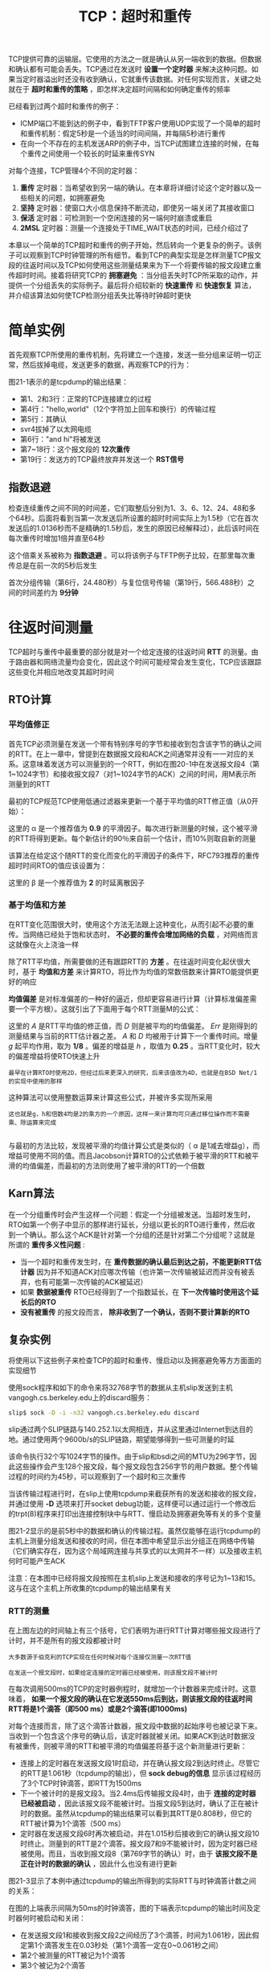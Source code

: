 #+TITLE: TCP：超时和重传
#+HTML_HEAD: <link rel="stylesheet" type="text/css" href="css/main.css" />
#+HTML_LINK_UP: tcp-bucket-transmission.html   
#+HTML_LINK_HOME: tii.html
#+OPTIONS: num:nil timestamp:nil  ^:nil

TCP提供可靠的运输层。它使用的方法之一就是确认从另一端收到的数据。但数据和确认都有可能会丢失。TCP通过在发送时 *设置一个定时器* 来解决这种问题。如果当定时器溢出时还没有收到确认，它就重传该数据。对任何实现而言，关键之处就在于 *超时和重传的策略* ，即怎样决定超时间隔和如何确定重传的频率

已经看到过两个超时和重传的例子：
+ ICMP端口不能到达的例子中，看到TFTP客户使用UDP实现了一个简单的超时和重传机制：假定5秒是一个适当的时间间隔，并每隔5秒进行重传
+ 在向一个不存在的主机发送ARP的例子中，当TCP试图建立连接的时候，在每个重传之间使用一个较长的时延来重传SYN
  
对每个连接，TCP管理4个不同的定时器：
1. *重传* 定时器：当希望收到另一端的确认。在本章将详细讨论这个定时器以及一些相关的问题，如拥塞避免
2. *坚持* 定时器：使窗口大小信息保持不断流动，即使另一端关闭了其接收窗口
3. *保活* 定时器：可检测到一个空闲连接的另一端何时崩溃或重启
4. *2MSL* 定时器：测量一个连接处于TIME_WAIT状态的时间，已经介绍过了
   
本章以一个简单的TCP超时和重传的例子开始，然后转向一个更复杂的例子。该例子可以观察到TCP时钟管理的所有细节。看到TCP的典型实现是怎样测量TCP报文段的往返时间以及TCP如何使用这些测量结果来为下一个将要传输的报文段建立重传超时时间。接着将研究TCP的 *拥塞避免* ：当分组丢失时TCP所采取的动作，并提供一个分组丢失的实际例子。最后将介绍较新的 *快速重传* 和 *快速恢复* 算法，并介绍该算法如何使TCP检测分组丢失比等待时钟超时更快

* 简单实例
  首先观察TCP所使用的重传机制，先将建立一个连接，发送一些分组来证明一切正常，然后拔掉电缆，发送更多的数据，再观察TCP的行为：
  
  #+ATTR_HTML: image :width 70% 
  [[file:pic/tcp-retransmission-simple-example.png]]
  
  图21-1表示的是tcpdump的输出结果：
  
  #+ATTR_HTML: image :width 70% 
  [[file:pic/tcp-retransmission-simple-dump.png]]
  
+ 第1、2和3行：正常的TCP连接建立的过程
+ 第4行："hello,world"（12个字符加上回车和换行）的传输过程
+ 第5行：其确认
+ svr4拔掉了以太网电缆
+ 第6行："and hi"将被发送
+ 第7~18行：这个报文段的 *12次重传* 
+ 第19行：发送方的TCP最终放弃并发送一个 *RST信号*
  
** 指数退避
   检查连续重传之间不同的时间差，它们取整后分别为1、3、6、12、24、48和多个64秒。后面将看到当第一次发送后所设置的超时时间实际上为1.5秒（它在首次发送后的1.0136秒而不是精确的1.5秒后，发生的原因已经解释过），此后该时间在每次重传时增加1倍并直至64秒
   
   这个倍乘关系被称为 *指数退避* 。可以将该例子与TFTP例子比较，在那里每次重传总是在前一次的5秒后发生 
   
   首次分组传输（第6行，24.480秒）与复位信号传输（第19行，566.488秒）之间的时间差约为 *9分钟* 
   
* 往返时间测量
  TCP超时与重传中最重要的部分就是对一个给定连接的往返时间 *RTT* 的测量。由于路由器和网络流量均会变化，因此这个时间可能经常会发生变化，TCP应该跟踪这些变化并相应地改变其超时时间
  
** RTO计算
*** 平均值修正
    首先TCP必须测量在发送一个带有特别序号的字节和接收到包含该字节的确认之间的RTT。在上一章中，曾提到在数据报文段和ACK之间通常并没有一一对应的关系。这意味着发送方可以测量到的一个RTT，例如在图20-1中在发送报文段4（第1~1024字节）和接收报文段7（对1~1024字节的ACK）之间的时间，用M表示所测量到的RTT
    
    最初的TCP规范TCP使用低通过滤器来更新一个基于平均值的RTT修正值（从0开始）：
    
    \begin{equation}
    R \gets \alpha R + (1 - \alpha ) M
    \end{equation}
    
    这里的 \alpha 是一个推荐值为 *0.9* 的平滑因子。每次进行新测量的时候，这个被平滑的RTT将得到更新。每个新估计的90％来自前一个估计，而10%则取自新的测量
    
    该算法在给定这个随RTT的变化而变化的平滑因子的条件下，RFC793推荐的重传超时时间RTO的值应该设置为：
    
    \begin{equation}
    RTO = R\beta
    \end{equation}
    
    这里的 \beta 是一个推荐值为 *2* 的时延离散因子
    
*** 基于均值和方差
    在RTT变化范围很大时，使用这个方法无法跟上这种变化，从而引起不必要的重传。当网络已经处于饱和状态时， *不必要的重传会增加网络的负载* ，对网络而言这就像在火上浇油一样
    
    除了RTT平均值，所需要做的还有跟踪RTT的 *方差* 。在往返时间变化起伏很大时，基于 *均值和方差* 来计算RTO，将比作为均值的常数倍数来计算RTO能提供更好的响应
    
    *均值偏差* 是对标准偏差的一种好的逼近，但却更容易进行计算（计算标准偏差需要一个平方根）。这就引出了下面用于每个RTT测量M的公式：
    \begin{equation}
    Err = M-A 
    \end{equation} 
    
    \begin{equation}
    A \gets A + gErr 
    \end{equation}
    
    \begin{equation} 
    D \gets D + h(|Err|-D)
    \end{equation} 
    
    \begin{equation} 
    RTO= A+4D 
    \end{equation}
    
    这里的 /A/ 是RTT平均值的修正值，而 /D/ 则是被平均的均值偏差。 /Err/ 是刚得到的测量结果与当前的RTT估计器之差。 /A/ 和 /D/ 均被用于计算下一个重传时间。增量 /g/ 起平均作用，取为 *1/8* 。偏差的增益是 /h/ ，取值为 *0.25* 。当RTT变化时，较大的偏差增益将使RTO快速上升
    
    #+BEGIN_EXAMPLE
    最早在计算RTO时使用2D，但经过后来更深入的研究，后来该值改为4D，也就是在BSD Net/1的实现中使用的那样
    #+END_EXAMPLE
    
    这种算法可以使用整数运算来计算这些公式，并被许多实现所采用
    
    #+BEGIN_EXAMPLE
    这也就是g，h和倍数4均是2的乘方的一个原因，这样一来计算均可只通过移位操作而不需要乘、除运算来完成
    
    #+END_EXAMPLE 
    
    与最初的方法比较，发现被平滑的均值计算公式是类似的（ \alpha 是1减去增益g），而增益可使用不同的值。而且Jacobson计算RTO的公式依赖于被平滑的RTT和被平滑的均值偏差，而最初的方法则使用了被平滑的RTT的一个倍数
    
** Karn算法
   在一个分组重传时会产生这样一个问题：假定一个分组被发送。当超时发生时，RTO如第一个例子中显示的那样进行延长，分组以更长的RTO进行重传，然后收到一个确认。那么这个ACK是针对第一个分组的还是针对第二个分组呢？这就是所谓的 *重传多义性问题* :
+ 当一个超时和重传发生时，在 *重传数据的确认最后到达之前，不能更新RTT估计器* 因为并不知道ACK对应哪次传输（也许第一次传输被延迟而并没有被丢弃，也有可能第一次传输的ACK被延迟）
+ 如果 *数据被重传* RTO已经得到了一个指数延长，在 *下一次传输时使用这个延长后的RTO* 
+ *没有被重传* 的报文段而言， *除非收到了一个确认，否则不要计算新的RTO* 
  
  
** 复杂实例
   将使用以下这些例子来检查TCP的超时和重传、慢启动以及拥塞避免等方方面面的实现细节
   
   使用sock程序和如下的命令来将32768字节的数据从主机slip发送到主机vangogh.cs.berkeley.edu上的discard服务：
   
   #+BEGIN_SRC sh
  slip$ sock -D -i -n32 vangogh.cs.berkeley.edu discard
   #+END_SRC
   
   slip通过两个SLIP链路与140.252.1以太网相连，并从这里通过Internet到达目的地。通过使用两个9600b/s的SLIP链路，期望能够得到一些可测量的时延
   
   该命令执行32个写1024字节的操作。由于slip和bsdi之间的MTU为296字节，因此这些操作会产生128个报文段，每个报文段包含256字节的用户数据。整个传输过程的时间约为45秒，可以观察到了一个超时和三次重传
   
   当该传输过程进行时，在slip上使用tcpdump来截获所有的发送和接收的报文段，并通过使用 *-D* 选项来打开socket debug功能，这样便可以通过运行一个修改后的trpt(8)程序来打印出连接控制块中与RTT、慢启动及拥塞避免等有关的多个变量
   
   图21-2显示的是前5秒中的数据和确认的传输过程。虽然仅能够在运行tcpdump的主机上测量分组发送和接收的时间，但在本图中希望显示出分组正在网络中传输（它们确实存在，因为这个局域网连接与共享式的以太网并不一样）以及接收主机何时可能产生ACK
   
   #+ATTR_HTML: image :width 70% 
   [[file:pic/tcp-slip-vangogh-discard-dump.png]]
   
   注意：在本图中已经将报文段按照在主机slip上发送和接收的序号记为1~13和15。这与在这个主机上所收集的tcpdump的输出结果有关
   
*** RTT的测量
    
    在上图左边的时间轴上有三个括号，它们表明为进行RTT计算对哪些报文段进行了计时，并不是所有的报文段都被计时
    
    #+BEGIN_EXAMPLE
    大多数源于伯克利的TCP实现在任何时候对每个连接仅测量一次RTT值
    
    在发送一个报文段时，如果给定连接的定时器已经被使用，则该报文段不被计时
    #+END_EXAMPLE
    
    在每次调用500ms的TCP的定时器例程时，就增加一个计数器来完成计时。这意味着， *如果一个报文段的确认在它发送550ms后到达，则该报文段的往返时间RTT将是1个滴答（即500 ms）或是2个滴答(即1000ms)* 
    
    对每个连接而言，除了这个滴答计数器，报文段中数据的起始序号也被记录下来。当收到一个包含这个序号的确认后，该定时器就被关闭。如果ACK到达时数据没有被重传，则被平滑的RTT和被平滑的均值偏差将基于这个新测量进行更新：
+ 连接上的定时器在发送报文段1时启动，并在确认报文段2到达时终止。尽管它的RTT是1.061秒（tcpdump的输出），但 *sock debug的信息* 显示该过程经历了3个TCP时钟滴答，即RTT为1500ms
+ 下一个被计时的是报文段3。当2.4ms后传输报文段4时，由于 *连接的定时器已经被启动* ，因此该报文段不能被计时。当报文段5到达时，确认了正在被计时的数据。虽然从tcpdump的输出结果可以看到其RTT是0.808秒，但它的RTT被计算为1个滴答（500 ms）
+ 定时器在发送报文段6时再次被启动，并在1.015秒后接收到它的确认报文段10时终止。测量到的RTT是2个滴答。报文段7和9不能被计时，因为定时器已经被使用。而且，当收到报文段8（第769字节的确认）时，由于 *该报文段不是正在计时的数据的确认* ，因此什么也没有进行更新
  
图21-3显示了本例中通过tcpdump的输出所得到的实际RTT与时钟滴答计数之间的关系：

#+ATTR_HTML: image :width 70% 
[[file:pic/tcp-slip-vangogh-clock-tick.png]]

在图的上端表示间隔为50ms的时钟滴答，图的下端表示tcpdump的输出时间及定时器何时被启动和关闭：
+ 在发送报文段1和接收到报文段2之间经历了3个滴答，时间为1.061秒，因此假定第1个滴答发生在0.03秒处（第1个滴答一定在0~0.061秒之间）
+ 第2个被测量的RTT被记为1个滴答
+ 第3个被记为2个滴答
  
在这个完整的例子中，128个报文段被传送，并收集了18个RTT采样。图21-4表示了测量的RTT（取自tcpdump的输出）和TCP为超时所使用的RTO（取自插口排错的输出）：

#+ATTR_HTML: image :width 70% 
[[file:pic/tcp-slip-vangogh-rtt-rto.png]]

#+BEGIN_EXAMPLE
  图中x轴从时间0开始，表示的是传输报文段1的时刻，而不是传输第1个SYN的时刻
#+END_EXAMPLE

+ 测量出RTT的前3个数据点对应图21-2所示的3个RTT
+ 在时间10,14和21处的间隔是由在这些时刻附近发生的重传引起的
+ Karn算法在另一个报文段被发送和确认之前阻止了更新估计器
+ TCP计算的RTO总是500ms的倍数
  
*** RTT估计器的计算
    现在来看一下RTT估计器（平滑的RTT和平滑的均值偏差）是如何被初始化和更新，以及每个重传超时是怎样计算的
    
    变量 /A/ 和 /D/ 分别被初始化为0和3秒。初始的重传超时使用下面的公式进行计算：
    
    \begin{equation}
    RTO = A + 2D = 0 + 2×3 = 6s
    \end{equation}
    
    #+BEGIN_EXAMPLE
    因子2D只在这个初始化计算中使用。以后使用4D和A相加来计算RTO
    #+END_EXAMPLE
    
    这就是传输初始SYN所使用的RTO。结果是这个初始SYN丢失了，然后超时并引起了重传。图21-5给出了tcpdump输出文件中的前4行：
    
    #+ATTR_HTML: image :width 70% 
    [[file:pic/tcp-slip-vangogh-dump-4-lines.png]]
    
    当超时在5.802秒后发生时，计算当前的RTO值为：
    
    \begin{equation}
    RTO = A + 4D = 0 + 4×3 = 12s
    \end{equation} 
    
    应用于RTO的指数退避取为12。由于这是第1次超时，使用倍数2，因此下一个超时时间取值为24秒。再下一个超时时间的倍数为4，得出值为48秒
    
    ACK在重传后467ms到达。 /A/ 和 /D/ 的值没有被更新，这是因为Karn算法对重传的处理比较模糊。下一个发送的报文段是第4行的ACK，但 *它只是一个ACK，所以没有被计时* 
    
    当发送第1个数据报文段时，RTO没有改变，这同样是由于Karn算法： *当前的24秒一直被使用，直到进行一个RTT测量* 这意味着图中时间0的RTO并不真的是24
    
    当第1个数据报文段的ACK（报文段2）到达时，经历了3个时钟滴答，估计器被初始化为：
    
    \begin{equation}
    A = M+0.5 = 1.5 + 0.5 = 2
    \end{equation} 
    
    \begin{equation}
    D = A / 2 = 1
    \end{equation} 
    
    #+BEGIN_EXAMPLE
    因为经历3个时钟滴答，因此，M取值为1.5
    
    前面，A和D初始化为0，RTO的初始计算值为3
    #+END_EXAMPLE
    
    这是使用第1个RTT的测量结果M对估计器进行首次计算的初始值。计算的RTO值为：
    
    \begin{equation}
    RTO = A + 4D = 2 + 4×1 = 6s
    \end{equation} 
    
    当第2个数据报文段的ACK（报文段5）到达时，经历了1个时钟滴答（0.5秒），估计器按如下更新：
    
    \begin{equation}
    Err = M - A = 0.5 - 2 = -1.5
    \end{equation}
    
    \begin{equation}
    A = A + gErr = 2 - 0.125 x 1.5 = 1.8125
    \end{equation} 
    
    \begin{equation}
    D = D + h(|Err| - D) = 1 + 0.25 x (1.5 - 1) = 1.125
    \end{equation} 
    
    \begin{equation}
    RTO = A + 4D = 1.8125 + 4 × 1.125 = 6.3125s
    \end{equation}
    
    /Err/ 、 /A/ 和 /D/ 的定点表示与实际使用的定点计算有一些微小的差别。这些不同使RTO取值为 *6秒* （而非6.3125秒），正如在图中所画的那样
    
*** 慢启动
    以前介绍了慢启动算法，在图21-2中可再次看到它的工作过程
    
    连接上最初 *只允许传输一个报文段* 然后在发送下一个报文段之前必须等待接收它的确认。当报文段2被接收后，就可以 *再发送两个报文段* 
    
* 拥塞
  现在观察一下数据报文段的传输过程。图21-6显示了报文段中数据的起始序号与该报文段发送时间的对比图：
  
  #+BEGIN_EXAMPLE
  通常代表数据的点将向上和向右移动，这些点的斜率就表示传输速率
  
  当这些点向下和向右移动则表示发生了重传
  #+END_EXAMPLE
  
  #+ATTR_HTML: image :width 70% 
  [[file:pic/tcp-slip-vangogh-ack-timestamp.png]]
  
  #+BEGIN_EXAMPLE
  曾提到整个传输的时间约为45秒，但在本图中只显示了35秒钟
  
  这35秒只是数据报文段发送的时间。
  
  因为第1个SYN看来是丢失了并被重传，因此第1个数据报文段是在第1个SYN发送6.3秒后才发送的
  
  在发送最后一个数据报文段和FIN之后，在接收方的FIN到达之前，又花费了另外的4.0秒接收来自接收方的最后14个ACK
  #+END_EXAMPLE
  
  可以立即看到图21-6中发生在时刻10，14和21附近的3个重传。还可以看到在这3个点中 *只进行了一次报文段的重传* ，因为只有一个点下垂低于向上的斜率
  
  仔细检查一下这几个下垂点中的第1个点（在10秒标记处的附近）。整理tcpdump的输出结果可以得到图21-7：
  
  #+ATTR_HTML: image :width 80% 
  [[file:pic/tcp-slip-vangogh-dump-retransmission.png]]
  
  #+BEGIN_EXAMPLE
  在这个图中，除了下面将要讨论的报文段72，已经去掉了其他所有的窗口通告
  
  主机slip总是通告窗口大小为4096，而主机vangogh则通告窗口为8192
  
  该图中报文段的编号可以看作是图21-2的延续，在那里报文段的编号从1开始
  
  报文段根据在slip上发送和接收的顺序进行编号，tcpdump在主机slip上运行
  #+END_EXAMPLE
  
+ 报文段45看来丢失或损坏了，这一点无法从该输出上进行辨认。能够在主机slip上看到的是对第6657字节（报文段58）以前数据的确认（不包括字节6657在内）
+ 紧接着的是带有相同序号的8个ACK。正是接收到报文段62，也就是 *第3个重复ACK，才引起自序号6657开始的数据报文段（报文段63）进行重传* 
  
#+BEGIN_EXAMPLE
  Jacobson的快速重传算法：

  源于伯克利的TCP实现对收到的重复ACK进行计数，当收到第3个时，就假定一个报文段已经丢失并重传自那个序号起的一个报文段

  该算法通常与他的快速恢复算法一起配合使用
#+END_EXAMPLE

+ 在重传后（报文段63），发送方继续正常的数据传输（报文段67、69和71）。 *TCP不需要等待对方确认重传* 
  
现在检查一下在接收端发生了什么：
+ 当按序收到正常数据（报文段43）后，接收TCP将255个字节的数据交给用户进程
+ 但下一个收到的报文段（报文段46）是失序的：数据的开始序号（6913）并不是下一个期望的序号（6657）
  + TCP保存256字节的数据
  + 返回一个已成功接收数据的最大序号加1（6657）的ACK
+ 被vangogh接收到的后面7个报文段（48,50,52,54,55,57和59）也是失序的，接收方TCP保存这些数据并产生重复ACK
  
#+BEGIN_EXAMPLE
  目前TCP尚无办法告诉对方缺少一个报文段，也无法确认失序数据。此时主机vangogh所能够做的就是继续发送确认序号为6657的ACK
#+END_EXAMPLE

+ 当缺少的报文段（报文段63）到达时，接收方TCP在其缓存中保存第6657~8960字节的数据，并将这2304字节的数据交给用户进程，所有这些数据在报文段72中进行确认
  + 此时该ACK通告窗口大小为5888（8192-2304），这是因为 *用户进程一直没有机会读取这些已准备好的2304字节的数据*
    
如果仔细检查图21-6中tcpdump的输出中第14和21秒附近的下垂点，会看到它们也是由于收到了3个重复ACK引起的，这表明一个分组已经丢失。在这些例子中只有一个分组被重传

** 拥塞避免算法
   慢启动算法是在一个连接上发起数据流的方法，但有时会达到中间路由器的极限，此时分组将被丢弃。拥塞避免算法是一种 *处理丢失分组* 的方法
   
   该算法假定由于分组受到损坏引起的丢失是非常少的（远小于1%），因此分组丢失就意味着在源主机和目的主机之间的某处网络上发生了拥塞。有两种分组丢失的指示：
+ 发生超时
+ 接收到重复的确认
  
#+BEGIN_EXAMPLE
  拥塞避免算法和慢启动算法是两个目的不同、独立的算法

  但是当拥塞发生时，希望降低分组进入网络的传输速率，于是可以调用慢启动来作到这一点

  在实际中这两个算法通常在一起实现
#+END_EXAMPLE

拥塞避免算法和慢启动算法需要对每个连接维持两个变量：一个拥塞窗口 *cwnd* 和一个慢启动门限 *ssthresh* 。这样得到的算法的工作过程如下：
1. 对一个给定的连接，初始化cwnd为1个报文段，ssthresh为65535个字节
2. TCP输出例程的输出不能超过cwnd和接收方通告窗口的大小
   + 拥塞避免：是发送方使用的流量控制，发送方感受到的网络拥塞的估计
   + 而通告窗口则是接收方进行的流量控制，接收方在该连接上的可用缓存大小有关
3. 当拥塞发生时（超时或收到重复确认）：
   + ssthresh被设置为当前窗口大小的一半
   + cwnd和接收方通告窗口大小的最小值，但最少为2个报文段
   + 如果是超时引起了拥塞，则cwnd被设置为1个报文段（这就是慢启动）
4. 当新的数据被对方确认时，就增加cwnd，但增加的方法依赖于是否正在进行慢启动或拥塞避免：
   + 如果cwnd小于或等于ssthresh，则正在进行慢启动，否则正在进行拥塞避免
   + 慢启动一直持续到回到当拥塞发生时所处位置的半时候才停止（因为记录了在步骤2中给制造麻烦的窗口大小的一半），然后转为执行拥塞避免
     
慢启动算法初始设置cwnd为1个报文段，此后每收到一个确认就加1。这会使窗口按指数方式增长：发送1个报文段，然后是2个，接着是4个......

拥塞避免算法要求每次收到一个确认时将cwnd增加1/cwnd。与慢启动的指数增加比起来，这是一种 *加性增长* 。有时希望在一个往返时间内最多为cwnd增加1个报文段（不管在这个RTT中收到了多少个ACK），然而慢启动将根据这个往返时间中所收到的确认的个数增加cwnd

#+BEGIN_EXAMPLE
所有的4.3BSD版本和4.4BSD都在拥塞避免中将增加值不正确地设置为1个报文段的一小部分（即一个报文段的大小除以8），这是错误的，并在以后的版本中不再使用

但是，为了和（不正确的）实现的结果对应，我们在将来的计算中给出了这个细节

4.3BSD Tahoe版本仅在对方处于一个不同的网络上时才进行慢启动。而4.3BSD Reno版本改变了这种做法，因此，慢启动总是被执行
#+END_EXAMPLE

图21-8是慢启动和拥塞避免的一个可视化描述：

#+ATTR_HTML: image :width 70% 
[[file:pic/tcp-slow-congetsion-avoid.png]]

#+BEGIN_EXAMPLE
图中以段为单位来显示cwnd和ssthresh，但它们实际上都是以字节为单位进行维护的
#+END_EXAMPLE

假定当cwnd为32个报文段时就会发生拥塞，于是设置ssthresh为16个报文段，而cwnd为1个报文段在时刻0发送了一个报文段：
+ 假定在时刻1接收到它的ACK，此时cwnd增加为2
+ 接着发送了2个报文段，并假定在时刻2接收到它们的ACK，于是cwnd增加为4（对每个ACK增加1次）
+ 这种指数增加算法一直进行到在时刻3和4之间收到8个ACK后cwnd等于ssthresh时才停止
+ 从该时刻起，cwnd以线性方式增加，在每个往返时间内最多增加1个报文段
  
正如在这个图中看到的那样，术语 /慢启动/ 并不完全正确。它 *只是采用了比引起拥塞更慢些的分组传输速率* ，但在慢启动期间进入网络的分组数增加的速率仍然是在增加的。只有在达到ssthresh *拥塞避免* 算法起作用时，这种增加的速率才会慢下来

** 快速重传与快速恢复算法
   拥塞避免算法的修改建议1990年提出。在例子中已经可以看到这些实施中的修改
   
   在收到一个失序的报文段时，TCP立即需要产生一个ACK（一个重复的ACK）。这个重复的ACK不应该被迟延。该重复的ACK的在于让对方知道收到一个失序的报文段，并告诉对方自己希望收到的序号
   
   由于不知道一个重复的ACK是 *由一个丢失的报文段* 引起的，还是由于仅仅出现了 *几个报文段的重新排序* ，因此等待少量重复的ACK到来。假如这只是一些报文段的重新排序，则在重新排序的报文段被处理并产生一个新的ACK之前，只可能产生1~2个重复的ACK。如果一连串收到3个或3个以上的重复ACK，就非常可能是一个报文段丢失了。于是就重传丢失的数据报文段，而无需等待超时定时器溢出。这就是 *快速重传算法* 。接下来执行的不是慢启动算法而是拥塞避免算法。这就是 *快速恢复算法* 
   
   在图21-7中可以看到在收到3个重复的ACK之后没有执行慢启动。相反，发送方进行重传，接着在收到重传的ACK以前，发送了3个新的数据的报文段（报文段67,69和71）
   
   在这种情况下没有执行慢启动的原因是由于收到重复的ACK不仅仅告诉我们一个分组丢失了。由于接收方只有在收到另一个报文段时才会产生重复的ACK，而该报文段已经离开了网络并进入了接收方的缓存。也就是说，在收发两端之间仍然有流动的数据，而 *不想执行慢启动来突然减少数据流* 
   
   这个算法通常按如下过程进行实现：
1. 当收到第3个重复的ACK时：
   + 将ssthresh设置为当前拥塞窗口cwnd的一半
   + 重传丢失的报文段
   + 设置cwnd为ssthresh加上3倍的报文段大小
     
2. 每次收到另一个重复的ACK时，cwnd增加1个报文段大小并发送1个分组（如果新的cwnd允许发送）
   
3. 当下一个确认新数据的ACK到达时：设置cwnd为ssthresh（在第1步中设置的值）
   + 这个ACK应该是在进行 *重传后的一个往返时间内对步骤1中重传的确认* 
   + 这个ACK也应该是对 *丢失的分组和收到的第1个重复的ACK之间的所有中间报文段的确认* 
   + 这一步采用的是 *拥塞避免* ，因为当分组丢失时已经将当前的速率减半
     
** 拥塞举例（续）
   
   通过使用tcmdump和sock debug选项来观察一个连接，就会在发送每一个报文段时看到cwnd和ssthresh的值。如果MSS为256字节，则cwnd和ssthresh的初始值分别为 *256* 和 *65535* 字节。每当收到一个ACK时，可以看到cwnd增加了一个MSS，取值分别为512, 768, 1024, 1280等。假定不会发生拥塞，则最终拥塞窗口将超过接收方的通告窗口，意味着通告窗口将对数据流进行限制
   
   一个更有趣的例子是观察在拥塞发生时的情况。使用与21.4节同样的例子。当这个例子运行时发生了4次拥塞。为建立连接而发送的初始SYN有一个因超时而引起的重传，接着在数据传输过程中有3个分组丢失
   
   下表显示了当初始SYN重传并接着发送了前7个数据报文段时变量cwnd和ssthresh的值。使用tcpdump的记号来表示数据字节：1:257(256)表示第1~256字节
   
   +------+-----------------------------+--------------+
   |      |       行为                  |    变量      |
   |报文段+--------------+-------+------+-----+--------+
   |      |发送          |接收   |解释  | cwnd|ssthresh|
   +------+--------------+-------+------+-----+--------+
   |      | SYN          |       |初始化| 256 |  65536 |
   |      +--------------+-------+------+-----+--------+
   |      | SYN          |       |重传  | 256 |  512   |
   |      +--------------+-------+------+-----+--------+
   |      |              |SYN,ACK|      |     |        |
   |      +--------------+-------+------+-----+--------+
   |      | ACK          |       |      |     |        |
   +------+--------------+-------+------+-----+--------+
   |  1   |1:257(256)    |       |      |     |        |
   +------+--------------+-------+------+-----+--------+
   |  2   |              |ACK 257|慢启动| 512 |  512   |
   +------+--------------+-------+------+-----+--------+
   |  3   |257:513(256)  |       |      |     |        |
   +------+--------------+-------+------+-----+--------+
   |  4   |513:769(256)  |       |      |     |        |
   +------+--------------+-------+------+-----+--------+
   |  5   |              |ACK 513|慢启动| 768 |  512   |
   +------+--------------+-------+------+-----+--------+
   |  6   |769:1025(256) |       |      |     |        |
   +------+--------------+-------+------+-----+--------+
   |  7   |1025:1281(256)|       |      |     |        |
   +------+--------------+-------+------+-----+--------+
   |  8   |              |ACK 769|cong. | 885 | 512    |
   |      |              |       |avoid |     |        |
   +------+--------------+-------+------+-----+--------+
   |  9   |1281:1537(256)|       |      |     |        |
   +------+--------------+-------+------+-----+--------+
   |  10  |              |ACK    |cong. | 991 | 512    |
   |      |              |1025   |avoid |     |        |
   +------+--------------+-------+------+-----+--------+
   |  11  |1537:1793(256)|       |      |     |        |
   +------+--------------+-------+------+-----+--------+
   |  12  |              |ACK    |cong. | 1089| 512    |
   |      |              |1281   |avoid |     |        |
   +------+--------------+-------+------+-----+--------+
   
+ 当SYN的超时发生时，ssthresh被置为其最小取值（512字节，在本例中表示2个报文段）。为进入慢启动阶段，cwnd被置为1个报文段（256字节，与当前值一致）
+ 当收到SYN和ACK时，没有对这两个变量做任何修改，因为新的数据还没有被确认
+ 当ACK 257到达时，因为cwnd小于等于ssthresh，因此仍然处于慢启动阶段，于是将cwnd增加256字节
+ 当收到ACK 513时，进行同样的处理
+ 当ACK 769到达时，不再处于慢启动状态，而是进入了拥塞避免状态。新的cwnd值按以下方法计算：
  
  \begin{equation}  
  cwnd \gets cwnd + \frac{segsize * segsize}{cwnd} + \frac{segsize}{8}   
  \end{equation}  
  
考虑到cwnd实际上以字节而非以报文段来维护，因此这就是前面提到的增加1/cwnd。在这个例子中计算：

\begin{equation}  
cwnd = 768 + \frac{256 * 256}{768} + \frac{256}{8}   
\end{equation}  

为 /885/ 字节。当下一个ACK1025到达时：

\begin{equation}  
cwnd = 885 + \frac{256 * 256}{885} + \frac{256}{8}   
\end{equation} 

为 /991/ 字节

#+BEGIN_EXAMPLE
正如我们在前面描述的，在这些表达式中包括了不正确的256/8项来匹配实现计算的数值
#+END_EXAMPLE

这个cwnd持续增加一直到在图21-6所示的发生在10秒左右的第1次重传。本表是使用与图21-6相同数据得到的图表，并给出了cwnd增加的数值

前6个值就是为图21-9所计算的数值。要想直观分辨出在慢启动过程中的指数增加和在拥塞避免过程中的线性增加之间的区别是不可能的，因为慢启动的过程太快

现在来解释在重传的3个点上所发生的情况。回想起每个重传都是因为收到3个重复的ACK，表明1个分组丢失了。这就是 *快速重传算法* 。ssthresh立即设置为当重传发生时正在起作用的窗口大小的一半，但是在接收到重复ACK的过程中cwnd允许保持增加，这是因为每个重复的ACK表示1个报文段已离开了网络。这就是 *快速恢复算法* 

图21-10表示了cwnd和ssthresh的数值。第一列上的报文段编号与图21-7对应：


#+ATTR_HTML: image :width 80% 
[[file:pic/tcp-slip-vangogh-cwnd-ssthresh.png]]

cwnd的值一直持续增加，从图21-9中对应于报文段12的最终取值（1089）到下表中对应于报文段58的第一个取值（2426），而ssthresh的值则保持不变（512），这是因为在此过程中没有出现过重传

+------+-----------------------------+--------------+
|      |       行为                  |    变量      |
|报文段+--------------+-------+------+-----+--------+
|      |发送          |接收   |解释  | cwnd|ssthresh|
+------+--------------+-------+------+-----+--------+
|  58  |              |ACK    |新数据|2426 |  512   |
|      |              |6657   |的确认|     |        |
+------+--------------+-------+------+-----+--------+
|  59  |8705:8961(256)|       |      |     |        |
+------+--------------+-------+------+-----+--------+
|  60  |              |ACK    |重复  |2426 |  512   |
|      |              |6657   |ACk #1|     |        |
+------+--------------+-------+------+-----+--------+
|  61  |              |ACK    |重复  |2426 |  512   |
|      |              |6657   |ACK #2|     |        |
+------+--------------+-------+------+-----+--------+
|  62  |              |ACK    |重复  |1792 |  1024  |
|      |              |6657   |ACK #3|     |        |
+------+--------------+-------+------+-----+--------+
|  63  |6657:6913(256)|       | 重传 |     |        |
+------+--------------+-------+------+-----+--------+
|  64  |              |ACK    |重复  |2048 |  1024  |
|      |              |6657   |ACK #4|     |        |
+------+--------------+-------+------+-----+--------+
|  65  |              |ACK    |重复  |2304 |  1024  |
|      |              |6657   |ACK #5|     |        |
+------+--------------+-------+------+-----+--------+
|  66  |              |ACK    |重复  |2560 |  1024  |
|      |              |6657   |ACK #6|     |        |
+------+--------------+-------+------+-----+--------+
|  67  |8961:9217(256)|       |      |     |        |
+------+--------------+-------+------+-----+--------+
|  68  |              |ACK    |重复  |2816 |  1024  |
|      |              |6657   |ACK #7|     |        |
+------+--------------+-------+------+-----+--------+
|  69  |9217:9473(256)|       |      |     |        |
|      |              |       |      |     |        |
+------+--------------+-------+------+-----+--------+
|  70  |              |ACK    |重复  |3072 |  1024  |
|      |              |6657   |ACK #8|     |        |
+------+--------------+-------+------+-----+--------+
|  71  |9473:9729(256)|       |      |     |        |
|      |              |       |      |     |        |
+------+--------------+-------+------+-----+--------+
|  72  |              |ACK    |新数据|1280 |  1024  |
|      |              |8961   |的确认|     |        |
+------+--------------+-------+------+-----+--------+

+ 报文段60和61：当最初的2个重复的ACK到达时它们被计数，而cwnd保持不变
+ 当第3个重复的ACK到达时，ssthresh被置为cwnd的一半，而cwnd被置为ssthresh加上所收到的重复的ACK数乘以报文段大小（也即1024加上3倍的256），然后发送重传数据
+ 报文段64~66, 68和70：又有5个重复的ACK到达，每次cwnd增加1个报文段长度
+ 报文段72：最后一个新的ACK到达时，cwnd被置为ssthresh（1024）并进入正常的拥塞避免过程。由于cwnd小于等于ssthresh（现在相等），因此报文段的大小增加到cwnd，取值为1280
+ 当下一个新的ACK到达（没有在图21-11中表示出来）时，cwnd大于ssthresh，取值为1363
  
在快速重传和快速恢复阶段， *收到报文段66、68和70中的重复的ACK后才发送新的数据* ，而不是在接收到报文段64和65中重复的ACK之后就发送。这是 *cwnd的取值与未被确认的数据大小比较* 的结果。当报文段65到达时，cwnd为2048，但未被确认的数据有2304字节（9个报文段：46,48,50,52,54,55,57,59和63），因此不能发送任何数据。当报文段65到达后，cwnd被置为2304，此时仍不能进行发送。但是当报文段66到达时，cwnd为2560，所以可以发送1个新的数据报文段。类似地，当报文段68到达时，cwnd等于2816，该数值大于未被确认的2560字节的数据大小，因此可以发送另1个新的数据报文段。报文段70到达时也进行了类似的处理

+ 时刻14.3发生下一个重传，也是因为收到了3个重复的ACK。因此当另一个ACK到达时，可以看到cwnd以同样的方式增长，之后降低到1024
+ 时刻21.1也是因为收到了重复的ACK而引起了重传。在重传后收到了3个重复的ACK，因此观察到cwnd增加3个，之后降低到1280
+ 在传输的后面部分，cwnd以线性方式增加到最终值3615


* 其他
** 按每条路由进行度量
较新的TCP实现在路由表项中维持许多在本章已经介绍过的指标。当一个TCP连接关闭时，如果已经发送了足够多的数据来获得有意义统计资料，且目的结点的路由表项不是一个默认的表项，那么下列信息就保存在路由表项中以备下次使用：被平滑的RTT、被平滑的均值偏差以及慢启动门限。所谓 /足够多的数据/ 是指16个窗口的数据，这样就可得到16个RTT采样，从而使被平滑的RTT过滤器能够集中在正确结果的5%以内

而且，管理员可以使用route(8)命令来设置给定路由的度量：前一段中给出的三个指标以及MT、输出的带宽时延乘积和输入的带宽时延乘积

当建立一个新的连接时，不论是主动还是被动，如果该连接将要使用的路由表项已经有这些度量的值，则用这些度量来对相应的变量进行初始化

** ICMP的差错
看一下TCP是怎样处理一个给定的连接返回的ICMP的差错。TCP能够遇到的最常见的ICMP差错就是 *源站抑制* *主机不可达* *网络不可达* 

当前基于伯克利的实现对这些错误的处理是：
+ 源站抑制：拥塞窗口 *cwnd被置为1个报文段大小来发起慢启动* ，但是 *慢启动门限ssthresh没有变化* 所以窗口将打开直至它或者开放了所有的通路（受窗口大小和往返时间的限制）或者发生了拥塞
+ 主机不可达或网络不可达：实际上都被忽略，因为这两个差错都被认为是短暂现象。这有可能是由于中间路由器被关闭而导致选路协议要花费数分钟才能稳定到另一个替换路由。在这个过程中就可能发生这两个ICMP差错中的一个，但是连接并不必被关闭。相反，TCP试图发送引起该差错的数据，尽管最终有可能会超时

#+BEGIN_EXAMPLE
  当前基于伯克利的实现记录发生的ICMP差错，如果连接超时，ICMP差错被转换为一个更合适的的差错码而不是“连接超时”

  早期的BSD实现在任何时候收到一个主机不可达或网络不可达的ICMP差错时会不正确的放弃连接
#+END_EXAMPLE

*** 实例
可以通过在连接中拨号SLIP链路的断开来观察一个ICMP主机不可达的差错是如何被处理的。建立一个从主机slip到主机aix的连接。在建立连接并发送一些数据之后，在路由器sun和netb之间的SLIP链路被断开，这引起sun上的默认路由表项被移去，预计sun对目的为140.252.1以太网的IP数据报响应ICMP主机不可达，以此来观察TCP如何处理这些ICMP差错：

#+BEGIN_SRC sh
  slip $ sock aix echo #运行sock程序

  test line #键入本行
  test line #它的回显
  # 此时挂断SLIP链路

  another line #然后键入本行并观察其行为
  #SLIP链路此时重新建立

  another line #该行及其回显被交换

  line number 3
  line number 3

  the last line
  #此时挂断SLIP链路,且没有重新建立

  read error: no route to host #TCP最终放弃
#+END_SRC

图21-12显示了在路由器bsdi上截获的tcpdump的相应输出：

  #+ATTR_HTML: image :width 70% 
  [[file:pic/tcp-slip-aix-dump.png]]

+ 第1行：连接到在主机aix上的回显服务器并键入"test line"
+ 第2行：被回显
+ 第3行：回显被确认

断开了SLIP链路：
+ 键入"another line"，并希望看到TCP超时和重传报文。的确，这一行在收到应答前被发送了6次
+ 第4~13行：显示了第1次传输和接着的4次重传
  + 每个都产生了一个来自路由器sun的ICMP主机不可达。从slip来的IP数据报发往路由器bsdi（sun的默认路由器），并到达检测到链路中断的sun

在发生这些重传时，SLIP链路又被连通：
+ 第14行：重传被交付
+ 第15行：来自aix的回显
+ 第16行：这个回显的确认
  + *TCP忽略ICMP主机不可达的差错并坚持重传*
  + 每一次重传超时中的指数退避：
    + 第1次约为2.5秒
    + 接着乘2（约5秒）
    + 乘4（约10秒）
    + 乘8（约20秒）
    + 乘14（约40秒）

+ 第17行：键入输入的第3行（"line number 3"）被发送
+ 第18行：回显
+ 第19行：回显进行确认


现在观察在接收到ICMP主机不可达后，TCP重传并放弃的情况。再次断开SLIP链路，键入"the last line"，并观察到在TCP放弃之前该行被发送了13次（已经从结果中删除了第30~43行，它们是额外的重传）

然而，sock程序在最终放弃时打印出来的差错信息： *没有到达主机的路由*  这表明TCP保存了它在连接上收到的ICMP差错，并在最终放弃时打印出该差错，而不是 /连接超时/ 

#+BEGIN_EXAMPLE
  注意到第22~46行与第6~14行不同的重传间隔

  键入的第3行在第17~19行被发送和确认时（无任何重传），TCP更新了它的估计器

  最初的重传超时时间现在是3秒，后续取值为6,12,24,48，直至上限64
#+END_EXAMPLE

** 重新分组
当TCP超时并重传时，它不一定要重传同样的报文段。相反，TCP允许 *进行重新分组而发送一个较大的报文段* ，这将有助于提高性能（当然，这个较大的报文段不能够超过接收方声明的MSS）。在协议中这是允许的，因为TCP是使用字节序号而不是报文段序号来进行识别它所要发送的数据和进行确认。

在实际中，可以很容易地看到这一点。使用sock程序连接到丢弃服务器并键入一行。接着拔掉以太网电缆并再键入一行。当这一行被重传时，键入第3行。我们预期下一个重传包含第2次和第3次键入的数据：

#+BEGIN_SRC sh
  bsdi $ sock svr4 discard

  hello there #第一行发送成功
  #接着断开以太网电缆

  line number 2 #本行被重传
  and 3 # 在第2行发送成功之前键入本行
  # 重新连接以太网电缆
#+END_SRC

图21-13显示了tcpdump的输出：
  #+ATTR_HTML: image :width 70% 
  [[file:pic/tcp-repacket.png]]

+ 第1行：显示了"hello there"被发送
+ 第2行："hello there"的ACK

接着拔掉以太网电缆并键入"line number 2"（14字节，包括换行）

+ 第3行："line number 2"被发送
+ 第4行和第行：重传"line number3"

键入"and 3"（6个字节，包括换行）
+ 第6行：这个重传包括20个字节：键入的两行
+ 第7~8行：继续重传这两行
+ 第9行：当重传到达时，它确认了这20字节的数据

[[file:tcp-persist-alarm.org][Next：TCP 坚持定时器]]

[[file:tcp-bucket-transmission.org][Previous：TCP 成块数据流]]

[[file:tii.org][Home：目录]]
